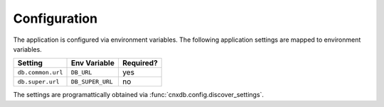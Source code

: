 .. _configuration_chapter:

=============
Configuration
=============

The application is configured via environment variables.
The following application settings are mapped to environment variables.

===============================  ======================  =============
Setting                          Env Variable            Required?
===============================  ======================  =============
``db.common.url``                ``DB_URL``              yes
``db.super.url``                 ``DB_SUPER_URL``        no
===============================  ======================  =============

The settings are programattically obtained via
:func:`cnxdb.config.discover_settings`.
